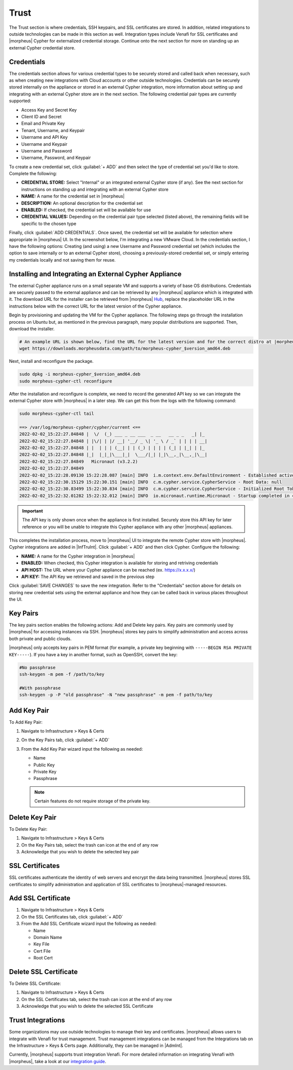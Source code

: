 Trust
=====

The Trust section is where credentials, SSH keypairs, and SSL certificates are stored. In addition, related integrations to outside technologies can be made in this section as well. Integration types include Venafi for SSL certificates and |morpheus| Cypher for externalized credential storage. Continue onto the next section for more on standing up an external Cypher credential store.

Credentials
-----------

The credentials section allows for various credential types to be securely stored and called back when necessary, such as when creating new integrations with Cloud accounts or other outside technologies. Credentials can be securely stored internally on the appliance or stored in an external Cypher integration, more information about setting up and integrating with an external Cypher store are in the next section. The following credential pair types are currently supported:

- Access Key and Secret Key
- Client ID and Secret
- Email and Private Key
- Tenant, Username, and Keypair
- Username and API Key
- Username and Keypair
- Username and Password
- Username, Password, and Keypair

To create a new credential set, click :guilabel:`+ ADD` and then select the type of credential set you'd like to store. Complete the following:

- **CREDENTIAL STORE:** Select "Internal" or an integrated external Cypher store (if any). See the next section for instructions on standing up and integrating with an external Cypher store
- **NAME:** A name for the credential set in |morpheus|
- **DESCRIPTION:** An optional description for the credential set
- **ENABLED:** If checked, the credential set will be available for use
- **CREDENTIAL VALUES:** Depending on the credential pair type selected (listed above), the remaining fields will be specific to the chosen type

.. image:: /images/infrastructure/trust/addCredentials.png
  :width: 50%

Finally, click :guilabel:`ADD CREDENTIALS`. Once saved, the credential set will be available for selection where appropriate in |morpheus| UI. In the screenshot below, I'm integrating a new VMware Cloud. In the credentials section, I have the following options: Creating (and using) a new Username and Password credential set (which includes the option to save internally or to an external Cypher store), choosing a previously-stored credential set, or simply entering my credentials locally and not saving them for reuse.

.. image:: /images/infrastructure/trust/useCredentials.png
  :width: 50%

Installing and Integrating an External Cypher Appliance
-------------------------------------------------------

The external Cypher appliance runs on a small separate VM and supports a variety of base OS distributions. Credentials are securely passed to the external appliance and can be retrieved by any |morpheus| appliance which is integrated with it. The download URL for the installer can be retrieved from |morpheus| `Hub <https://morpheushub.com/>`_, replace the placeholder URL in the instructions below with the correct URL for the latest version of the Cypher appliance.

Begin by provisioning and updating the VM for the Cypher appliance. The following steps go through the installation process on Ubuntu but, as mentioned in the previous paragraph, many popular distributions are supported. Then, download the installer.

.. code-block:: bash

  # An example URL is shown below, find the URL for the latest version and for the correct distro at |morpheus| Hub
  wget https://downloads.morpheusdata.com/path/to/morpheus-cypher_$version_amd64.deb

Next, install and reconfigure the package.

.. code-block:: bash

  sudo dpkg -i morpheus-cypher_$version_amd64.deb
  sudo morpheus-cypher-ctl reconfigure

After the installation and reconfigure is complete, we need to record the generated API key so we can integrate the external Cypher store with |morpheus| in a later step. We can get this from the logs with the following command:

.. code-block:: bash

  sudo morpheus-cypher-ctl tail

  ==> /var/log/morpheus-cypher/cypher/current <==
  2022-02-02_15:22:27.84848 |  \/  (_) ___ _ __ ___  _ __   __ _ _   _| |_
  2022-02-02_15:22:27.84848 | |\/| | |/ __| '__/ _ \| '_ \ / _` | | | | __|
  2022-02-02_15:22:27.84848 | |  | | | (__| | | (_) | | | | (_| | |_| | |_
  2022-02-02_15:22:27.84848 |_|  |_|_|\___|_|  \___/|_| |_|\__,_|\__,_|\__|
  2022-02-02_15:22:27.84849   Micronaut (v3.2.2)
  2022-02-02_15:22:27.84849
  2022-02-02_15:22:28.09130 15:22:28.087 [main] INFO  i.m.context.env.DefaultEnvironment - Established active environments: [ec2, cloud]
  2022-02-02_15:22:30.15129 15:22:30.151 [main] INFO  c.m.cypher.service.CypherService - Root Data: null
  2022-02-02_15:22:30.83499 15:22:30.834 [main] INFO  c.m.cypher.service.CypherService - Initialized Root Token: c90xxxx00000xxxxxx000000xxxxx000 ... Write this down as it will only display once
  2022-02-02_15:22:32.01282 15:22:32.012 [main] INFO  io.micronaut.runtime.Micronaut - Startup completed in 4749ms. Server Running: http://localhost:8080

.. IMPORTANT:: The API key is only shown once when the appliance is first installed. Securely store this API key for later reference or you will be unable to integrate this Cypher appliance with any other |morpheus| appliances.

This completes the installation process, move to |morpheus| UI to integrate the remote Cypher store with |morpheus|. Cypher integrations are added in |InfTruInt|. Click :guilabel:`+ ADD` and then click Cypher. Configure the following:

- **NAME:** A name for the Cypher integration in |morpheus|
- **ENABLED:** When checked, this Cypher integration is available for storing and retriving credentials
- **API HOST:** The URL where your Cypher appliance can be reached (ex. https://x.x.x.x/)
- **API KEY:** The API Key we retrieved and saved in the previous step

.. images:: /images/infrastructure/trust/addCypherInt.png
  :width: 50%

Click :guilabel:`SAVE CHANGES` to save the new integration. Refer to the "Credentials" section above for details on storing new credential sets using the external appliance and how they can be called back in various places throughout the UI.

Key Pairs
---------

The key pairs section enables the following actions: Add and Delete key pairs. Key pairs are commonly used by |morpheus| for accessing instances via SSH. |morpheus| stores key pairs to simplify administration and access across both private and public clouds.

|morpheus| only accepts key pairs in PEM format (for example, a private key beginning with ``-----BEGIN RSA PRIVATE KEY-----``). If you have a key in another format, such as OpenSSH, convert the key:

.. code-block:: bash

  #No passphrase
  ssh-keygen -m pem -f /path/to/key

  #With passphrase
  ssh-keygen -p -P "old passphrase" -N "new passphrase" -m pem -f path/to/key

Add Key Pair
------------

To Add Key Pair:

#. Navigate to Infrastructure > Keys & Certs
#. On the Key Pairs tab, click :guilabel:`+ ADD`
#. From the Add Key Pair wizard input the following as needed:

   * Name
   * Public Key
   * Private Key
   * Passphrase

   .. NOTE:: Certain features do not require storage of the private key.

Delete Key Pair
---------------

To Delete Key Pair:

#. Navigate to Infrastructure > Keys & Certs
#. On the Key Pairs tab, select the trash can icon at the end of any row
#. Acknowledge that you wish to delete the selected key pair

SSL Certificates
----------------

SSL certificates authenticate the identity of web servers and encrypt the data being transmitted. |morpheus| stores SSL certificates to simplify administration and application of SSL certificates to |morpheus|-managed resources.

Add SSL Certificate
-------------------

#. Navigate to Infrastructure > Keys & Certs
#. On the SSL Certificates tab, click :guilabel:`+ ADD`
#. From the Add SSL Certificate wizard input the following as needed:

   * Name
   * Domain Name
   * Key File
   * Cert File
   * Root Cert

Delete SSL Certificate
----------------------

To Delete SSL Certificate:

#. Navigate to Infrastructure > Keys & Certs
#. On the SSL Certificates tab, select the trash can icon at the end of any row
#. Acknowledge that you wish to delete the selected SSL Certificate

Trust Integrations
------------------

Some organizations may use outside technologies to manage their key and certificates. |morpheus| allows users to integrate with Venafi for trust management. Trust management integrations can be managed from the Integrations tab on the Infrastructure > Keys & Certs page. Additionally, they can be managed in |AdmInt|.

Currently, |morpheus| supports trust integration Venafi. For more detailed information on integrating Venafi with |morpheus|, take a look at our `integration guide <https://docs.morpheusdata.com/en/latest/integration_guides/KeysCertificates/keysandcerts.html>`_.
